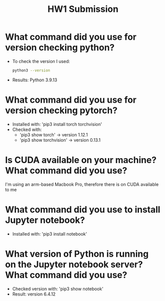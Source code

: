 #+title: HW1 Submission
#+OPTIONS: toc:nil

* What command did you use for version checking python?
- To check the version I used:
  #+begin_src bash
  python3 --version
  #+end_src
- Results: Python 3.9.13

* What command did you use for version checking pytorch?
- Installed with: 'pip3 install torch torchvision'
- Checked with:
  - 'pip3 show torch' -> version 1.12.1
  - 'pip3 show torchvision' -> version 0.13.1
* Is CUDA available on your machine? What command did you use?
I'm using an arm-based Macbook Pro, therefore there is on CUDA available to me
* What command did you use to install Jupyter notebook?
- Installed with: 'pip3 install notebook'
* What version of Python is running on the Jupyter notebook server? What command did you use?
- Checked version with: 'pip3 show notebook'
- Result: version 6.4.12
